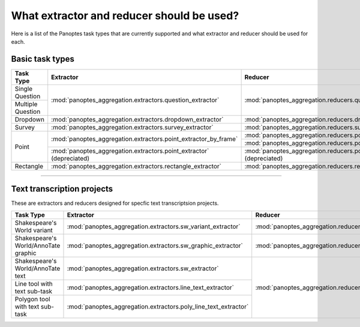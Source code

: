 What extractor and reducer should be used?
==========================================

Here is a list of the Panoptes task types that are currently supported and what extractor and reducer should be used for each.

Basic task types
----------------

+-------------------+----------------------------------------------------------------------+--------------------------------------------------------------------+
| Task Type         | Extractor                                                            | Reducer                                                            |
+===================+======================================================================+====================================================================+
| Single Question   | :mod:`panoptes_aggregation.extractors.question_extractor`            | :mod:`panoptes_aggregation.reducers.question_reducer`              |
+-------------------+                                                                      |                                                                    |
| Multiple Question |                                                                      |                                                                    |
+-------------------+----------------------------------------------------------------------+--------------------------------------------------------------------+
| Dropdown          | :mod:`panoptes_aggregation.extractors.dropdown_extractor`            | :mod:`panoptes_aggregation.reducers.dropdown_reducer`              |
+-------------------+----------------------------------------------------------------------+--------------------------------------------------------------------+
| Survey            | :mod:`panoptes_aggregation.extractors.survey_extractor`              | :mod:`panoptes_aggregation.reducers.survey_reducer`                |
+-------------------+----------------------------------------------------------------------+--------------------------------------------------------------------+
| Point             | :mod:`panoptes_aggregation.extractors.point_extractor_by_frame`      | :mod:`panoptes_aggregation.reducers.point_reducer_dbscan`          |
|                   |                                                                      +--------------------------------------------------------------------+
|                   |                                                                      | :mod:`panoptes_aggregation.reducers.point_reducer_hdbscan`         |
|                   +----------------------------------------------------------------------+--------------------------------------------------------------------+
|                   | :mod:`panoptes_aggregation.extractors.point_extractor` (depreciated) | :mod:`panoptes_aggregation.reducers.point_reducer` (depreciated)   |
+-------------------+----------------------------------------------------------------------+--------------------------------------------------------------------+
| Rectangle         | :mod:`panoptes_aggregation.extractors.rectangle_extractor`           | :mod:`panoptes_aggregation.reducers.rectangle_reducer`             |
+-------------------+----------------------------------------------------------------------+--------------------------------------------------------------------+

-----

Text transcription projects
---------------------------
These are extractors and reducers designed for specfic text transcriptsion projects.

+--------------------------------------+-----------------------------------------------------------------+--------------------------------------------------------------------+
| Task Type                            | Extractor                                                       | Reducer                                                            |
+======================================+=================================================================+====================================================================+
| Shakespeare's World variant          | :mod:`panoptes_aggregation.extractors.sw_variant_extractor`     | :mod:`panoptes_aggregation.reducers.sw_variant_reducer`            |
+--------------------------------------+-----------------------------------------------------------------+--------------------------------------------------------------------+
| Shakespeare's World/AnnoTate graphic | :mod:`panoptes_aggregation.extractors.sw_graphic_extractor`     | :mod:`panoptes_aggregation.reducers.rectangle_reducer`             |
+--------------------------------------+-----------------------------------------------------------------+--------------------------------------------------------------------+
| Shakespeare's World/AnnoTate text    | :mod:`panoptes_aggregation.extractors.sw_extractor`             | :mod:`panoptes_aggregation.reducers.poly_line_text_reducer`        |
+--------------------------------------+-----------------------------------------------------------------+                                                                    |
| Line tool with text sub-task         | :mod:`panoptes_aggregation.extractors.line_text_extractor`      |                                                                    |
+--------------------------------------+-----------------------------------------------------------------+                                                                    |
| Polygon tool with text sub-task      | :mod:`panoptes_aggregation.extractors.poly_line_text_extractor` |                                                                    |
+--------------------------------------+-----------------------------------------------------------------+--------------------------------------------------------------------+
